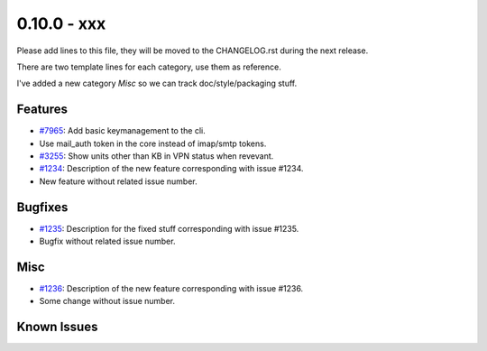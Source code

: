 0.10.0 - xxx
+++++++++++++++++++++++++++++++

Please add lines to this file, they will be moved to the CHANGELOG.rst during
the next release.

There are two template lines for each category, use them as reference.

I've added a new category `Misc` so we can track doc/style/packaging stuff.

Features
~~~~~~~~
- `#7965 <https://leap.se/code/issues/7965>`_: Add basic keymanagement to the cli.
- Use mail_auth token in the core instead of imap/smtp tokens.
- `#3255 <https://leap.se/code/issues/3255>`_: Show units other than KB in VPN status when revevant.

- `#1234 <https://leap.se/code/issues/1234>`_: Description of the new feature corresponding with issue #1234.
- New feature without related issue number.

Bugfixes
~~~~~~~~
- `#1235 <https://leap.se/code/issues/1235>`_: Description for the fixed stuff corresponding with issue #1235.
- Bugfix without related issue number.

Misc
~~~~
- `#1236 <https://leap.se/code/issues/1236>`_: Description of the new feature corresponding with issue #1236.
- Some change without issue number.

Known Issues
~~~~~~~~~~~~

